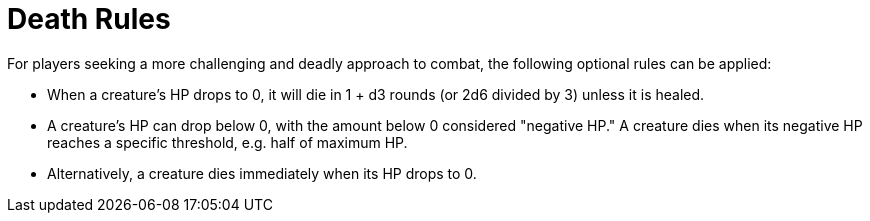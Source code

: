 = Death Rules

For players seeking a more challenging and deadly approach to combat, the following optional rules can be applied:

- When a creature's HP drops to 0, it will die in 1 + d3 rounds (or 2d6 divided by 3) unless it is healed.
- A creature's HP can drop below 0, with the amount below 0 considered "negative HP." A creature dies when its negative HP reaches a specific threshold, e.g. half of maximum HP.
- Alternatively, a creature dies immediately when its HP drops to 0.

